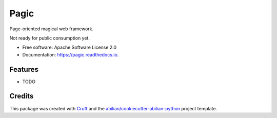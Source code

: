 =====
Pagic
=====


.. image:: https://img.shields.io/pypi/v/pagic.svg
        :target: https://pypi.python.org/pypi/pagic

.. image:: https://img.shields.io/travis/abilian/pagic.svg
        :target: https://travis-ci.com/abilian/pagic

.. image:: https://readthedocs.org/projects/pagic/badge/?version=latest
        :target: https://pagic.readthedocs.io/en/latest/?version=latest
        :alt: Documentation Status




Page-oriented magical web framework.

Not ready for public consumption yet.


* Free software: Apache Software License 2.0
* Documentation: https://pagic.readthedocs.io.


Features
--------

* TODO

Credits
-------

This package was created with Cruft_ and the `abilian/cookiecutter-abilian-python`_ project template.

.. _Cruft: https://github.com/cruft/cruft
.. _`abilian/cookiecutter-abilian-python`: https://github.com/abilian/cookiecutter-abilian-python

